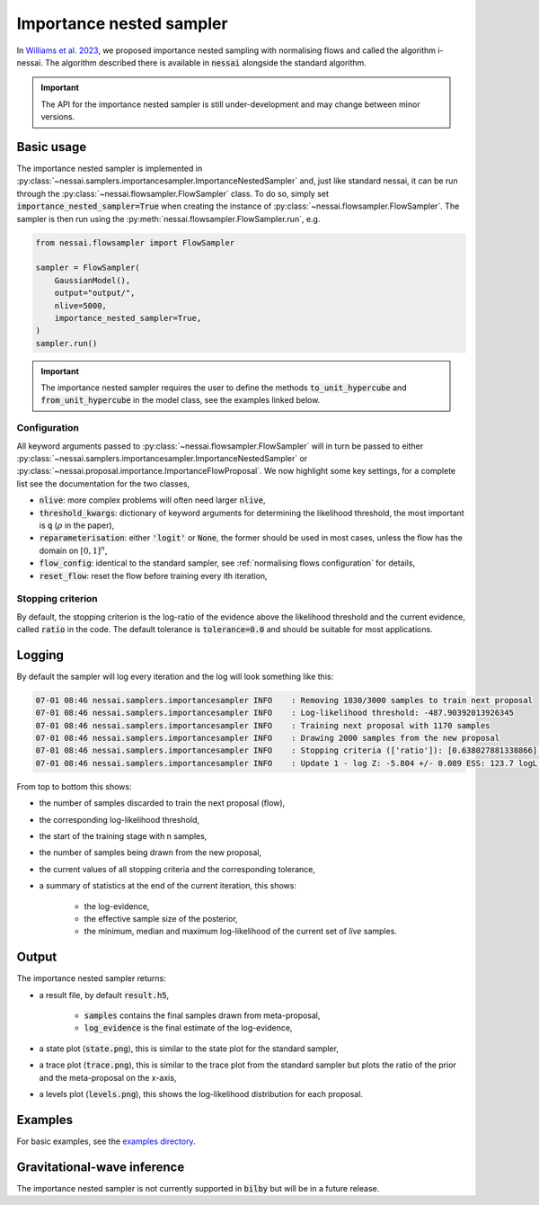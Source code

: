 =========================
Importance nested sampler
=========================

In `Williams et al. 2023 <https://arxiv.org/abs/2302.08526>`_, we proposed importance nested sampling with normalising flows and called the algorithm i-nessai.
The algorithm described there is available in :code:`nessai` alongside the standard algorithm.

.. important::
    The API for the importance nested sampler is still under-development and may change between minor versions.

Basic usage
===========

The importance nested sampler is implemented in :py:class:`~nessai.samplers.importancesampler.ImportanceNestedSampler`
and, just like standard nessai, it can be run through the :py:class:`~nessai.flowsampler.FlowSampler` class.
To do so, simply set :code:`importance_nested_sampler=True` when creating the instance of :py:class:`~nessai.flowsampler.FlowSampler`.
The sampler is then run using the :py:meth:`nessai.flowsampler.FlowSampler.run`, e.g.

.. code-block:: python

    from nessai.flowsampler import FlowSampler

    sampler = FlowSampler(
        GaussianModel(),
        output="output/",
        nlive=5000,
        importance_nested_sampler=True,
    )
    sampler.run()


.. important::
    The importance nested sampler requires the user to define the methods :code:`to_unit_hypercube` and :code:`from_unit_hypercube` in the model class,
    see the examples linked below.


Configuration
-------------

All keyword arguments passed to  :py:class:`~nessai.flowsampler.FlowSampler` will in turn be passed to either
:py:class:`~nessai.samplers.importancesampler.ImportanceNestedSampler` or :py:class:`~nessai.proposal.importance.ImportanceFlowProposal`.
We now highlight some key settings, for a complete list see the documentation for the two classes,

* :code:`nlive`: more complex problems will often need larger :code:`nlive`,
* :code:`threshold_kwargs`: dictionary of keyword arguments for determining the likelihood threshold, the most important is :code:`q` (:math:`\rho` in the paper),
* :code:`reparameterisation`: either :code:`'logit'` or :code:`None`, the former should be used in most cases, unless the flow has the domain on :math:`[0, 1]^n`,
* :code:`flow_config`: identical to the standard sampler, see :ref:`normalising flows configuration` for details,
* :code:`reset_flow`: reset the flow before training every ith iteration,


Stopping criterion
------------------

By default, the stopping criterion is the log-ratio of the evidence above the likelihood threshold and the current evidence, called :code:`ratio` in the code.
The default tolerance is :code:`tolerance=0.0` and should be suitable for most applications.

Logging
=======

By default the sampler will log every iteration and the log will look something like this:

.. code-block:: console

    07-01 08:46 nessai.samplers.importancesampler INFO    : Removing 1830/3000 samples to train next proposal
    07-01 08:46 nessai.samplers.importancesampler INFO    : Log-likelihood threshold: -487.90392013926345
    07-01 08:46 nessai.samplers.importancesampler INFO    : Training next proposal with 1170 samples
    07-01 08:46 nessai.samplers.importancesampler INFO    : Drawing 2000 samples from the new proposal
    07-01 08:46 nessai.samplers.importancesampler INFO    : Stopping criteria (['ratio']): [0.638027881338866] - Tolerance: [0.0]
    07-01 08:46 nessai.samplers.importancesampler INFO    : Update 1 - log Z: -5.804 +/- 0.089 ESS: 123.7 logL min: -3874.530 logL median: -96.682 logL max: -0.015

From top to bottom this shows:

* the number of samples discarded to train the next proposal (flow),
* the corresponding log-likelihood threshold,
* the start of the training stage with n samples,
* the number of samples being drawn from the new proposal,
* the current values of all stopping criteria and the corresponding tolerance,
* a summary of statistics at the end of the current iteration, this shows:

    * the log-evidence,
    * the effective sample size of the posterior,
    * the minimum, median and maximum log-likelihood of the current set of *live* samples.


Output
======

The importance nested sampler returns:

* a result file, by default :code:`result.h5`,

    * :code:`samples` contains the final samples drawn from meta-proposal,
    * :code:`log_evidence` is the final estimate of the log-evidence,

* a state plot (:code:`state.png`), this is similar to the state plot for the standard sampler,
* a trace plot (:code:`trace.png`), this is similar to the trace plot from the standard sampler but plots the ratio of the prior and the meta-proposal on the x-axis,
* a levels plot (:code:`levels.png`), this shows the log-likelihood distribution for each proposal.


Examples
========

For basic examples, see the `examples directory <https://github.com/mj-will/nessai/tree/inessai-docs/examples/importance_nested_sampler>`_.


Gravitational-wave inference
=============================

The importance nested sampler is not currently supported in :code:`bilby` but will be in a future release.
